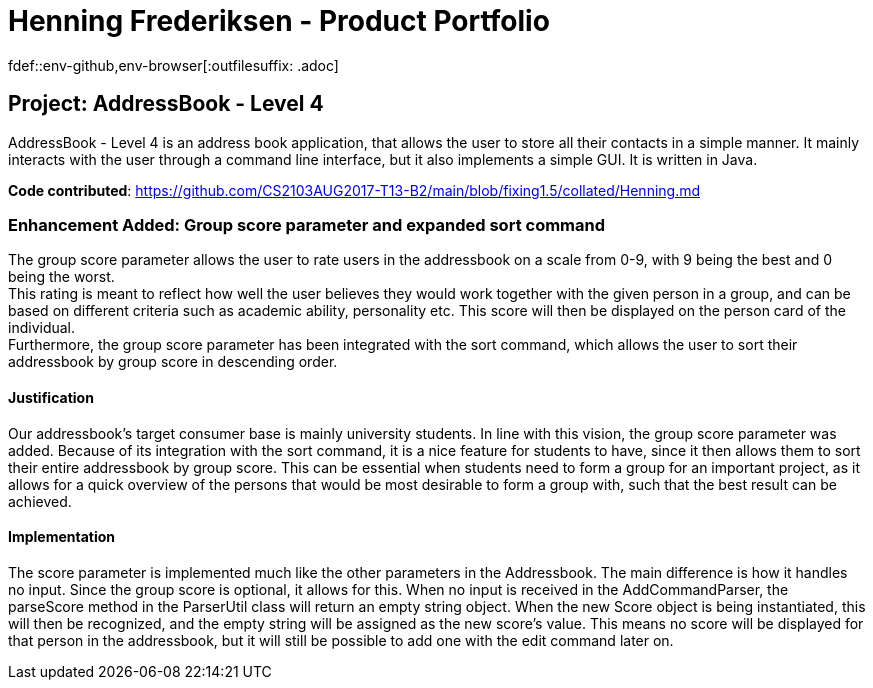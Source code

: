 = Henning Frederiksen - Product Portfolio
fdef::env-github,env-browser[:outfilesuffix: .adoc]
:imagesDir: ../images
:stylesDir: ../stylesheets

== Project: AddressBook - Level 4
AddressBook - Level 4 is an address book application, that allows the user
to store all their contacts in a simple manner. It mainly interacts with the user
through a command line interface, but it also implements a simple GUI. It is written in Java.

*Code contributed*: https://github.com/CS2103AUG2017-T13-B2/main/blob/fixing1.5/collated/Henning.md

=== Enhancement Added: Group score parameter and expanded sort command

The group score parameter allows the user to rate users in the addressbook on a
scale from 0-9, with 9 being the best and 0 being the worst. +
This rating is meant to reflect how well the user believes they would work together
with the given person in a group, and can be based on different criteria such as
academic ability, personality etc. This score will then be displayed on the person card
of the individual. +
Furthermore, the group score parameter has been integrated with the sort command,
which allows the user to sort their addressbook by group score in descending order.

==== Justification

Our addressbook's target consumer base is mainly university students. In line with this
vision, the group score parameter was added. Because of its integration with the sort command,
it is a nice feature for students to have, since it then allows them to sort their entire
addressbook by group score. This can be essential when students need to form a group
for an important project, as it allows for a quick overview of the persons that
would be most desirable to form a group with, such that the best result can be achieved.

==== Implementation

The score parameter is implemented much like the other parameters in the Addressbook.
The main difference is how it handles no input. Since the group score is optional,
it allows for this. When no input is received in the AddCommandParser, the
parseScore method in the ParserUtil class will return an empty string object. When
the new Score object is being instantiated, this will then be recognized, and the empty
string will be assigned as the new score's value. This means no score will
be displayed for that person in the addressbook, but it will still be possible to
add one with the edit command later on.
